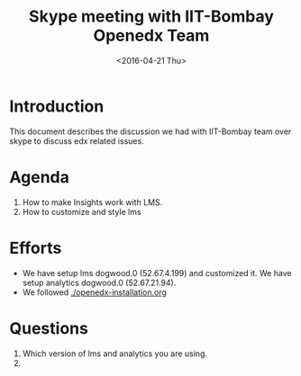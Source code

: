 #+Title: Skype meeting with IIT-Bombay Openedx Team 
#+Date: <2016-04-21 Thu>

* Introduction
  This document describes the discussion we had with IIT-Bombay team
  over skype to discuss edx related issues.

* Agenda
  1. How to make Insights work with LMS.
  2. How to customize and style lms

* Efforts
  - We have setup lms dogwood.0 (52.67.4.199) and customized it. We have setup
    analytics dogwood.0 (52.67.21.94).
  - We followed [[./openedx-installation.org]]

  

* Questions
  1. Which version of lms and analytics you are using.
  2. 
 
